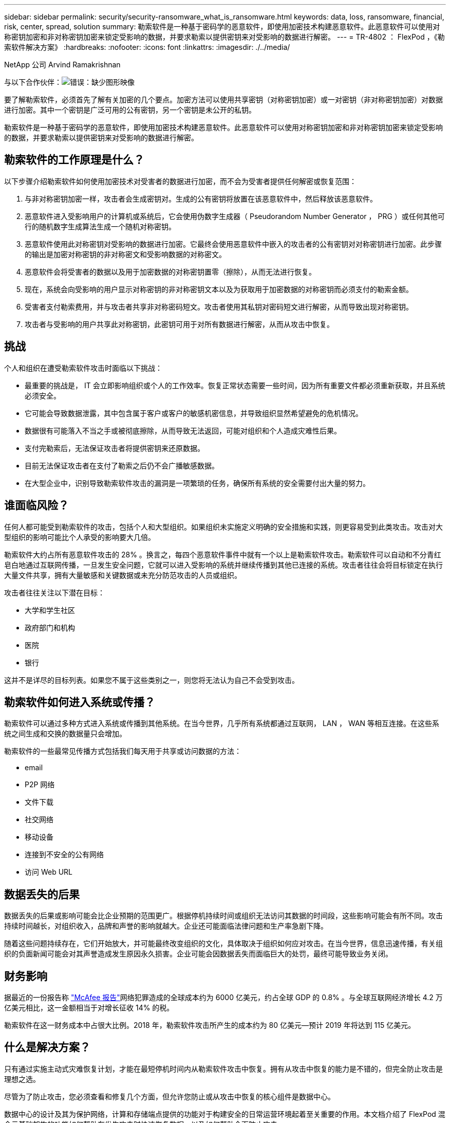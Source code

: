 ---
sidebar: sidebar 
permalink: security/security-ransomware_what_is_ransomware.html 
keywords: data, loss, ransomware, financial, risk, center, spread, solution 
summary: 勒索软件是一种基于密码学的恶意软件，即使用加密技术构建恶意软件。此恶意软件可以使用对称密钥加密和非对称密钥加密来锁定受影响的数据，并要求勒索以提供密钥来对受影响的数据进行解密。 
---
= TR-4802 ： FlexPod ，《勒索软件解决方案》
:hardbreaks:
:nofooter: 
:icons: font
:linkattrs: 
:imagesdir: ./../media/


NetApp 公司 Arvind Ramakrishnan

与以下合作伙伴：image:cisco logo.png["错误：缺少图形映像"]

要了解勒索软件，必须首先了解有关加密的几个要点。加密方法可以使用共享密钥（对称密钥加密）或一对密钥（非对称密钥加密）对数据进行加密。其中一个密钥是广泛可用的公有密钥，另一个密钥是未公开的私钥。

勒索软件是一种基于密码学的恶意软件，即使用加密技术构建恶意软件。此恶意软件可以使用对称密钥加密和非对称密钥加密来锁定受影响的数据，并要求勒索以提供密钥来对受影响的数据进行解密。



== 勒索软件的工作原理是什么？

以下步骤介绍勒索软件如何使用加密技术对受害者的数据进行加密，而不会为受害者提供任何解密或恢复范围：

. 与非对称密钥加密一样，攻击者会生成密钥对。生成的公有密钥将放置在该恶意软件中，然后释放该恶意软件。
. 恶意软件进入受影响用户的计算机或系统后，它会使用伪数字生成器（ Pseudorandom Number Generator ， PRG ）或任何其他可行的随机数字生成算法生成一个随机对称密钥。
. 恶意软件使用此对称密钥对受影响的数据进行加密。它最终会使用恶意软件中嵌入的攻击者的公有密钥对对称密钥进行加密。此步骤的输出是加密对称密钥的非对称密文和受影响数据的对称密文。
. 恶意软件会将受害者的数据以及用于加密数据的对称密钥置零（擦除），从而无法进行恢复。
. 现在，系统会向受影响的用户显示对称密钥的非对称密钥文本以及为获取用于加密数据的对称密钥而必须支付的勒索金额。
. 受害者支付勒索费用，并与攻击者共享非对称密码短文。攻击者使用其私钥对密码短文进行解密，从而导致出现对称密钥。
. 攻击者与受影响的用户共享此对称密钥，此密钥可用于对所有数据进行解密，从而从攻击中恢复。




== 挑战

个人和组织在遭受勒索软件攻击时面临以下挑战：

* 最重要的挑战是， IT 会立即影响组织或个人的工作效率。恢复正常状态需要一些时间，因为所有重要文件都必须重新获取，并且系统必须安全。
* 它可能会导致数据泄露，其中包含属于客户或客户的敏感机密信息，并导致组织显然希望避免的危机情况。
* 数据很有可能落入不当之手或被彻底擦除，从而导致无法返回，可能对组织和个人造成灾难性后果。
* 支付完勒索后，无法保证攻击者将提供密钥来还原数据。
* 目前无法保证攻击者在支付了勒索之后仍不会广播敏感数据。
* 在大型企业中，识别导致勒索软件攻击的漏洞是一项繁琐的任务，确保所有系统的安全需要付出大量的努力。




== 谁面临风险？

任何人都可能受到勒索软件的攻击，包括个人和大型组织。如果组织未实施定义明确的安全措施和实践，则更容易受到此类攻击。攻击对大型组织的影响可能比个人承受的影响要大几倍。

勒索软件大约占所有恶意软件攻击的 28% 。换言之，每四个恶意软件事件中就有一个以上是勒索软件攻击。勒索软件可以自动和不分青红皂白地通过互联网传播，一旦发生安全问题，它就可以进入受影响的系统并继续传播到其他已连接的系统。攻击者往往会将目标锁定在执行大量文件共享，拥有大量敏感和关键数据或未充分防范攻击的人员或组织。

攻击者往往关注以下潜在目标：

* 大学和学生社区
* 政府部门和机构
* 医院
* 银行


这并不是详尽的目标列表。如果您不属于这些类别之一，则您将无法认为自己不会受到攻击。



== 勒索软件如何进入系统或传播？

勒索软件可以通过多种方式进入系统或传播到其他系统。在当今世界，几乎所有系统都通过互联网， LAN ， WAN 等相互连接。在这些系统之间生成和交换的数据量只会增加。

勒索软件的一些最常见传播方式包括我们每天用于共享或访问数据的方法：

* email
* P2P 网络
* 文件下载
* 社交网络
* 移动设备
* 连接到不安全的公有网络
* 访问 Web URL




== 数据丢失的后果

数据丢失的后果或影响可能会比企业预期的范围更广。根据停机持续时间或组织无法访问其数据的时间段，这些影响可能会有所不同。攻击持续时间越长，对组织收入，品牌和声誉的影响就越大。企业还可能面临法律问题和生产率急剧下降。

随着这些问题持续存在，它们开始放大，并可能最终改变组织的文化，具体取决于组织如何应对攻击。在当今世界，信息迅速传播，有关组织的负面新闻可能会对其声誉造成发生原因永久损害。企业可能会因数据丢失而面临巨大的处罚，最终可能导致业务关闭。



== 财务影响

据最近的一份报告称 https://www.mcafee.com/enterprise/en-us/assets/executive-summaries/es-economic-impact-cybercrime.pdf["McAfee 报告"^]网络犯罪造成的全球成本约为 6000 亿美元，约占全球 GDP 的 0.8% 。与全球互联网经济增长 4.2 万亿美元相比，这一金额相当于对增长征收 14% 的税。

勒索软件在这一财务成本中占很大比例。2018 年，勒索软件攻击所产生的成本约为 80 亿美元―预计 2019 年将达到 115 亿美元。



== 什么是解决方案？

只有通过实施主动式灾难恢复计划，才能在最短停机时间内从勒索软件攻击中恢复。拥有从攻击中恢复的能力是不错的，但完全防止攻击是理想之选。

尽管为了防止攻击，您必须查看和修复几个方面，但允许您防止或从攻击中恢复的核心组件是数据中心。

数据中心的设计及其为保护网络，计算和存储端点提供的功能对于构建安全的日常运营环境起着至关重要的作用。本文档介绍了 FlexPod 混合云基础架构的功能如何帮助在发生攻击时快速恢复数据，以及如何帮助全面防止攻击。
